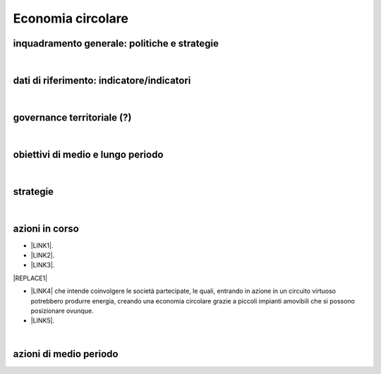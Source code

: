 
.. _h4b5e1465d7f177845f1570254d5c42:

Economia circolare
##################

.. _h38574b6734656724137b6c421c635e:

inquadramento generale: politiche e strategie
*********************************************

|

.. _h394831537a6f64b71731e4776636875:

dati di riferimento: indicatore/indicatori
******************************************

|

.. _h2b78f22504c262a4a2021177927f65:

governance territoriale (?)
***************************

|

.. _h647b6431691d2335f764b73220427b:

obiettivi di medio e lungo periodo
**********************************

|

.. _h5b441875a1643551d4f2e681148281b:

strategie 
**********

|

.. _h61c52e40746958311a6e7d6534251d:

azioni in corso
***************

* \ |LINK1|\ . 

* \ |LINK2|\ .

* \ |LINK3|\ .

|REPLACE1|

* \ |LINK4|\  che  intende coinvolgere le società partecipate, le quali, entrando in azione in un circuito virtuoso  potrebbero produrre  energia, creando una  economia circolare  grazie a piccoli impianti amovibili che si possono posizionare ovunque.

* \ |LINK5|\ .

|

.. _h433254da6b476c4e23225cf134b78:

azioni di medio periodo
***********************


.. bottom of content


.. |REPLACE1| raw:: html

    <img src="https://www.comune.palermo.it/js/server/uploads/220x220/_25092018100554.png" /> 

.. |LINK1| raw:: html

    <a href="https://www.comune.palermo.it/noticext.php?cat=3&id=19648" target="_blank">Convegno Eco Forum del 28.09.2018</a>

.. |LINK2| raw:: html

    <a href="https://www.comune.palermo.it/noticext.php?id=13921" target="_blank">L’Istituto Tecnico Einaudi a lezione ambientale all’impianto di Trattamento Meccanico Biologico di Bellolampo</a>

.. |LINK3| raw:: html

    <a href="https://www.comune.palermo.it/appuntamenti_det.php?id=19649" target="_blank">100 Piazze per differenziare, 30.09.2018</a>

.. |LINK4| raw:: html

    <a href="https://www.comune.palermo.it/js/server/uploads/consiglio_sedute/_06082018083743.pdf" target="_blank">Lavori 3° Commissione consiliare di analisi di un progetto per la produzione di biogas e biometano</a>

.. |LINK5| raw:: html

    <a href="https://www.comune.palermo.it/noticext.php?id=14595" target="_blank">Ai cantieri Culturali della Zisa premiate le scuole più virtuose in tema di raccolta differenziata della plastica, 18.05.2017</a>

